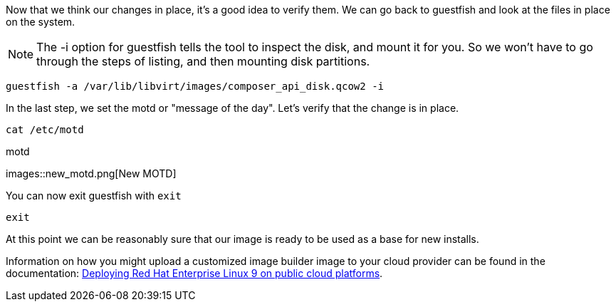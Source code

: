 Now that we think our changes in place, it’s a good idea to verify them.
We can go back to guestfish and look at the files in place on the
system.

NOTE: The -i option for guestfish tells the tool to inspect the disk, and mount it for you. So we won’t have to go through the steps of listing, and then mounting disk partitions.

[source,bash,run]
----
guestfish -a /var/lib/libvirt/images/composer_api_disk.qcow2 -i
----

In the last step, we set the motd or "message of the day". Let's verify that the change is in place.

[source,bash,run]
----
cat /etc/motd
----

.motd
images::new_motd.png[New MOTD]

You can now exit guestfish with `+exit+`

[source,bash,run]
----
exit
----

At this point we can be reasonably sure that our image is ready to be used as a base for new installs.

Information on how you might upload a customized image builder image to your cloud provider can be found in the documentation:
https://access.redhat.com/documentation/en-us/red_hat_enterprise_linux/9/html/deploying_red_hat_enterprise_linux_9_on_public_cloud_platforms/index[Deploying
Red Hat Enterprise Linux 9 on public cloud platforms].
